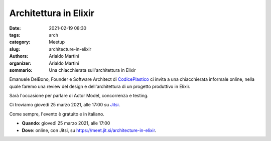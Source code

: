 Architettura in Elixir
######################

:date: 2021-02-19 08:30
:tags: arch
:category: Meetup
:slug: architecture-in-elixir
:authors: Arialdo Martini
:organizer: Arialdo Martini
:sommario: Una chiacchierata sull'architettura in Elixir

Emanuele DelBono, Founder e Software Architect di `CodicePlastico <https://codiceplastico.com/>`_ ci invita a una chiacchierata informale online, nella quale faremo una review del design e dell'architettura di un progetto produttivo in Elixir.

Sarà l'occasione per parlare di Actor Model, concorrenza e testing.


Ci troviamo giovedì 25 marzo 2021, alle 17:00 su `Jitsi <https://meet.jit.si/architecture-in-elixir>`_.

Come sempre, l'evento è gratuito e in italiano.

- **Quando**: giovedì 25 marzo 2021, alle 17:00

- **Dove**: online, con Jitsi, su `https://meet.jit.si/architecture-in-elixir <https://meet.jit.si/architecture-in-elixir>`_.

